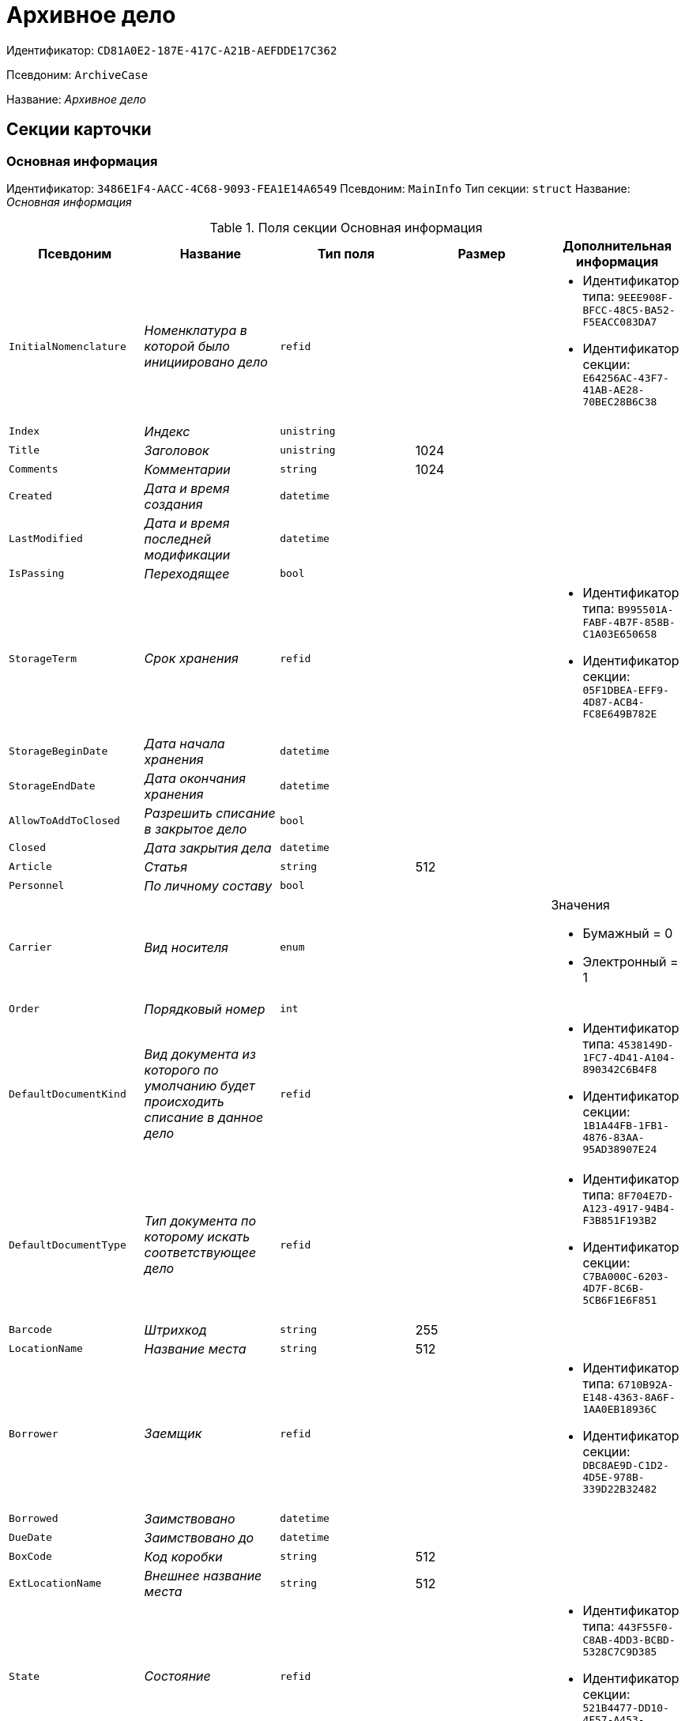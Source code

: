 = Архивное дело

Идентификатор: `CD81A0E2-187E-417C-A21B-AEFDDE17C362`

Псевдоним: `ArchiveCase`

Название: _Архивное дело_

== Секции карточки

=== Основная информация

Идентификатор: `3486E1F4-AACC-4C68-9093-FEA1E14A6549`
Псевдоним: `MainInfo`
Тип секции: `struct`
Название: _Основная информация_

.Поля секции Основная информация
|===
|Псевдоним |Название |Тип поля |Размер |Дополнительная информация 

a|`InitialNomenclature`
a|_Номенклатура в которой было инициировано дело_
a|`refid`
a|
a|* Идентификатор типа: `9EEE908F-BFCC-48C5-BA52-F5EACC083DA7`
* Идентификатор секции: `E64256AC-43F7-41AB-AE28-70BEC28B6C38`


a|`Index`
a|_Индекс_
a|`unistring`
a|
a|

a|`Title`
a|_Заголовок_
a|`unistring`
a|1024
a|

a|`Comments`
a|_Комментарии_
a|`string`
a|1024
a|

a|`Created`
a|_Дата и время создания_
a|`datetime`
a|
a|

a|`LastModified`
a|_Дата и время последней модификации_
a|`datetime`
a|
a|

a|`IsPassing`
a|_Переходящее_
a|`bool`
a|
a|

a|`StorageTerm`
a|_Срок хранения_
a|`refid`
a|
a|* Идентификатор типа: `B995501A-FABF-4B7F-858B-C1A03E650658`
* Идентификатор секции: `05F1DBEA-EFF9-4D87-ACB4-FC8E649B782E`


a|`StorageBeginDate`
a|_Дата начала хранения_
a|`datetime`
a|
a|

a|`StorageEndDate`
a|_Дата окончания хранения_
a|`datetime`
a|
a|

a|`AllowToAddToClosed`
a|_Разрешить списание в закрытое дело_
a|`bool`
a|
a|

a|`Closed`
a|_Дата закрытия дела_
a|`datetime`
a|
a|

a|`Article`
a|_Статья_
a|`string`
a|512
a|

a|`Personnel`
a|_По личному составу_
a|`bool`
a|
a|

a|`Carrier`
a|_Вид носителя_
a|`enum`
a|
a|.Значения
* Бумажный = 0
* Электронный = 1


a|`Order`
a|_Порядковый номер_
a|`int`
a|
a|

a|`DefaultDocumentKind`
a|_Вид документа из которого по умолчанию будет происходить списание в данное дело_
a|`refid`
a|
a|* Идентификатор типа: `4538149D-1FC7-4D41-A104-890342C6B4F8`
* Идентификатор секции: `1B1A44FB-1FB1-4876-83AA-95AD38907E24`


a|`DefaultDocumentType`
a|_Тип документа по которому искать соответствующее дело_
a|`refid`
a|
a|* Идентификатор типа: `8F704E7D-A123-4917-94B4-F3B851F193B2`
* Идентификатор секции: `C7BA000C-6203-4D7F-8C6B-5CB6F1E6F851`


a|`Barcode`
a|_Штрихкод_
a|`string`
a|255
a|

a|`LocationName`
a|_Название места_
a|`string`
a|512
a|

a|`Borrower`
a|_Заемщик_
a|`refid`
a|
a|* Идентификатор типа: `6710B92A-E148-4363-8A6F-1AA0EB18936C`
* Идентификатор секции: `DBC8AE9D-C1D2-4D5E-978B-339D22B32482`


a|`Borrowed`
a|_Заимствовано_
a|`datetime`
a|
a|

a|`DueDate`
a|_Заимствовано до_
a|`datetime`
a|
a|

a|`BoxCode`
a|_Код коробки_
a|`string`
a|512
a|

a|`ExtLocationName`
a|_Внешнее название места_
a|`string`
a|512
a|

a|`State`
a|_Состояние_
a|`refid`
a|
a|* Идентификатор типа: `443F55F0-C8AB-4DD3-BCBD-5328C7C9D385`
* Идентификатор секции: `521B4477-DD10-4F57-A453-09C70ADB7799`


a|`Kind`
a|_Вид_
a|`refid`
a|
a|* Идентификатор типа: `8F704E7D-A123-4917-94B4-F3B851F193B2`
* Идентификатор секции: `C7BA000C-6203-4D7F-8C6B-5CB6F1E6F851`


a|`CreatedByTrigger`
a|_CreatedByTrigger_
a|`bool`
a|
a|

|===

=== Системные свойства

Идентификатор: `4853EC61-C28D-4DBC-9B18-52663C25014B`
Псевдоним: `System`
Тип секции: `struct`
Название: _Системные свойства_

.Поля секции Системные свойства
|===
|Псевдоним |Название |Тип поля |Размер |Дополнительная информация 

a|`State`
a|_Состояние_
a|`refid`
a|
a|* Идентификатор типа: `443F55F0-C8AB-4DD3-BCBD-5328C7C9D385`
* Идентификатор секции: `521B4477-DD10-4F57-A453-09C70ADB7799`


a|`Kind`
a|_Вид_
a|`refid`
a|
a|* Идентификатор типа: `8F704E7D-A123-4917-94B4-F3B851F193B2`
* Идентификатор секции: `C7BA000C-6203-4D7F-8C6B-5CB6F1E6F851`


|===

=== Тома

Идентификатор: `C6A1AC59-CD92-4ECB-97D8-0C9535AA0525`
Псевдоним: `Volumes`
Тип секции: `coll`
Название: _Тома_

.Поля секции Тома
|===
|Псевдоним |Название |Тип поля |Размер |Дополнительная информация 

a|`Order`
a|_Порядковый номер_
a|`int`
a|
a|

a|`Name`
a|_Наименование_
a|`string`
a|512
a|

a|`SheetsCount`
a|_Количество листов_
a|`int`
a|
a|

a|`Comment`
a|_Примечание_
a|`string`
a|
a|

a|`Closed`
a|_Дата закрытия_
a|`datetime`
a|
a|

a|`Deleted`
a|_Дата уничтожения_
a|`datetime`
a|
a|

a|`Lost`
a|_Дата утраты_
a|`datetime`
a|
a|

|===

=== Документы дела

Идентификатор: `551B0E90-E3FD-4136-9D42-27A63B65FC24`
Псевдоним: `CaseDocuments`
Тип секции: `coll`
Название: _Документы дела_

.Поля секции Документы дела
|===
|Псевдоним |Название |Тип поля |Размер |Дополнительная информация 

a|`RefDocument`
a|_Документ, списанный в Дело_
a|`refcardid`
a|
a|

a|`IsCopy`
a|_Копия_
a|`bool`
a|
a|

a|`Digest`
a|_Дайджест документа_
a|`string`
a|512
a|

a|`Number`
a|_Номер_
a|`text`
a|
a|

a|`Attached`
a|_Дата списания_
a|`datetime`
a|
a|

a|`Registered`
a|_Дата регистрации_
a|`datetime`
a|
a|

a|`SheetsCount`
a|_Количесвто листов_
a|`int`
a|
a|

a|`StartPage`
a|_Начальная страница_
a|`int`
a|
a|

a|`EndPage`
a|_Конечная страница_
a|`int`
a|
a|

a|`Order`
a|_Order_
a|`int`
a|
a|

a|`ArchiveDocument`
a|_Нормативный документ_
a|`refid`
a|
a|* Идентификатор типа: `9EEE908F-BFCC-48C5-BA52-F5EACC083DA7`
* Идентификатор секции: `CBCBF1F1-E03C-43A6-9957-6147B0CDB59B`


|===

=== Хранение

Идентификатор: `AD479A74-49B3-4ECE-A573-1C73ECAE08AA`
Псевдоним: `Storage`
Тип секции: `coll`
Название: _Хранение_

.Поля секции Хранение
|===
|Псевдоним |Название |Тип поля |Размер |Дополнительная информация 

a|`Order`
a|_Порядковый номер срока хранения_
a|`int`
a|
a|

a|`StorageTerm`
a|_Срок хранения дела_
a|`refid`
a|
a|* Идентификатор типа: `B995501A-FABF-4B7F-858B-C1A03E650658`
* Идентификатор секции: `05F1DBEA-EFF9-4D87-ACB4-FC8E649B782E`


|===

=== Номенклатуры

Идентификатор: `3EC5F33E-442A-4FC2-9388-1B4474C135E5`
Псевдоним: `Nomenclatures`
Тип секции: `coll`
Название: _Номенклатуры_

.Поля секции Номенклатуры
|===
|Псевдоним |Название |Тип поля |Размер |Дополнительная информация 

a|`UnitNomenclature`
a|_UnitNomenclature_
a|`refid`
a|
a|* Идентификатор типа: `9EEE908F-BFCC-48C5-BA52-F5EACC083DA7`
* Идентификатор секции: `E64256AC-43F7-41AB-AE28-70BEC28B6C38`


|===

=== History

Идентификатор: `B92E18D5-A167-4331-A3C9-9A1E0BC6B0B1`
Псевдоним: `History`
Тип секции: `coll`
Название: _History_

.Поля секции History
|===
|Псевдоним |Название |Тип поля |Размер |Дополнительная информация 

a|`StateName`
a|_Состояние_
a|`string`
a|
a|

a|`RegulatoryRef`
a|_Основание_
a|`refid`
a|
a|* Идентификатор типа: `9EEE908F-BFCC-48C5-BA52-F5EACC083DA7`
* Идентификатор секции: `CBCBF1F1-E03C-43A6-9957-6147B0CDB59B`


a|`Employee`
a|_Сотрудник_
a|`refid`
a|
a|* Идентификатор типа: `6710B92A-E148-4363-8A6F-1AA0EB18936C`
* Идентификатор секции: `DBC8AE9D-C1D2-4D5E-978B-339D22B32482`


a|`Date`
a|_Дата действия_
a|`datetime`
a|
a|

|===

=== Ответственные за дело

Идентификатор: `B63FB814-A641-4E3A-8A28-1E3374E3323A`
Псевдоним: `Responsibles`
Тип секции: `coll`
Название: _Ответственные за дело_

.Поля секции Ответственные за дело
|===
|Псевдоним |Название |Тип поля |Размер |Дополнительная информация 

a|`Responsible`
a|_Ответственный_
a|`refid`
a|
a|* Идентификатор типа: `6710B92A-E148-4363-8A6F-1AA0EB18936C`
* Идентификатор секции: `DBC8AE9D-C1D2-4D5E-978B-339D22B32482`


|===

